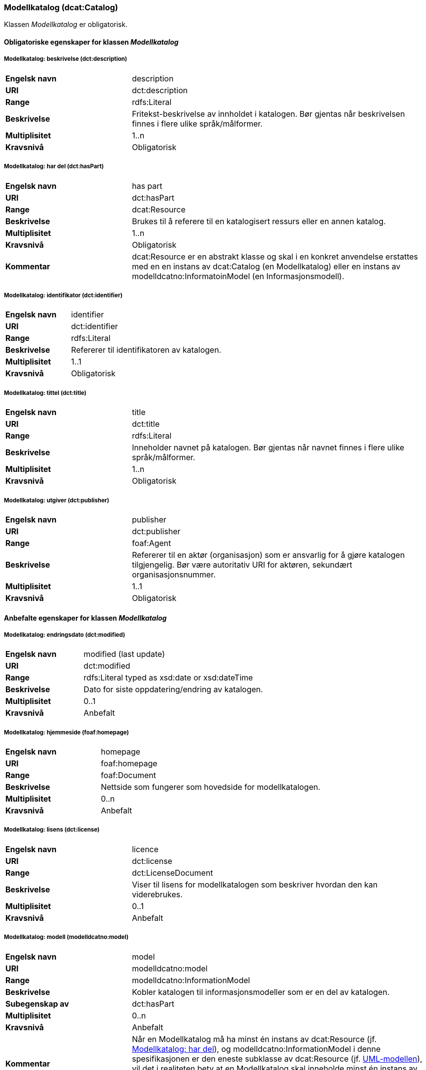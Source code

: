 === Modellkatalog (dcat:Catalog) [[Modellkatalog-egenskaper]]

Klassen _Modellkatalog_ er obligatorisk.

==== Obligatoriske egenskaper for klassen _Modellkatalog_ [[Obligatoriske-egenskaper-Modellkatalog]]

===== Modellkatalog: beskrivelse (dct:description) [[Modellkatalog-beskrivelse]]

[cols="30s,70d"]
|===
|Engelsk navn| description
|URI| dct:description
|Range| rdfs:Literal
|Beskrivelse| Fritekst-beskrivelse av innholdet i katalogen. Bør gjentas når beskrivelsen finnes i flere ulike språk/målformer.
|Multiplisitet| 1..n
|Kravsnivå| Obligatorisk
|===

===== Modellkatalog: har del (dct:hasPart) [[Modellkatalog-harDel]]

[cols="30s,70d"]
|===
|Engelsk navn| has part
|URI| dct:hasPart
|Range| dcat:Resource
|Beskrivelse| Brukes til å referere til en katalogisert ressurs eller en annen katalog.
|Multiplisitet| 1..n
|Kravsnivå| Obligatorisk
|Kommentar | dcat:Resource er en abstrakt klasse og skal i en konkret anvendelse erstattes med en en instans av dcat:Catalog (en Modellkatalog) eller en instans av modelldcatno:InformatoinModel (en Informasjonsmodell).
|===

===== Modellkatalog: identifikator (dct:identifier) [[Modellkatalog-identifikator]]

[cols="30s,70d"]
|===
|Engelsk navn| identifier
|URI| dct:identifier
|Range| rdfs:Literal
|Beskrivelse| Refererer til identifikatoren av katalogen.
|Multiplisitet| 1..1
|Kravsnivå| Obligatorisk
|===

===== Modellkatalog: tittel (dct:title) [[Modellkatalog-tittel]]

[cols="30s,70d"]
|===
|Engelsk navn| title
|URI| dct:title
|Range| rdfs:Literal
|Beskrivelse| Inneholder navnet på katalogen. Bør gjentas når navnet finnes i flere ulike språk/målformer.
|Multiplisitet| 1..n
|Kravsnivå| Obligatorisk
|===

===== Modellkatalog: utgiver (dct:publisher) [[Modellkatalog-utgiver]]

[cols="30s,70d"]
|===
|Engelsk navn| publisher
|URI| dct:publisher
|Range| foaf:Agent
|Beskrivelse| Refererer til en aktør (organisasjon) som er ansvarlig for å gjøre katalogen tilgjengelig. Bør være autoritativ URI for aktøren, sekundært organisasjonsnummer.
|Multiplisitet| 1..1
|Kravsnivå| Obligatorisk
|===

==== Anbefalte egenskaper for klassen _Modellkatalog_ [[Anbefalte-egenskaper-Modellkatalog]]

===== Modellkatalog: endringsdato (dct:modified) [[Modellkatalog-endringsdato]]

[cols="30s,70d"]
|===
|Engelsk navn| modified (last update)
|URI| dct:modified
|Range| rdfs:Literal typed as xsd:date or xsd:dateTime
|Beskrivelse| Dato for siste oppdatering/endring av katalogen.
|Multiplisitet| 0..1
|Kravsnivå| Anbefalt
|===

===== Modellkatalog: hjemmeside (foaf:homepage) [[Modellkatalog-hjemmeside]]

[cols="30s,70d"]
|===
|Engelsk navn| homepage
|URI| foaf:homepage
|Range| foaf:Document
|Beskrivelse| Nettside som fungerer som hovedside for modellkatalogen.
|Multiplisitet| 0..n
|Kravsnivå| Anbefalt
|===

===== Modellkatalog: lisens (dct:license) [[Modellkatalog-lisens]]

[cols="30s,70d"]
|===
|Engelsk navn| licence
|URI| dct:license
|Range| dct:LicenseDocument
|Beskrivelse| Viser til lisens for modellkatalogen som beskriver hvordan den kan viderebrukes.
|Multiplisitet| 0..1
|Kravsnivå| Anbefalt
|===

===== Modellkatalog: modell (modelldcatno:model) [[Modellkatalog-modell]]

[cols="30s,70d"]
|===
|Engelsk navn| model
|URI| modelldcatno:model
|Range| modelldcatno:InformationModel
|Beskrivelse| Kobler katalogen til informasjonsmodeller som er en del av katalogen.
|Subegenskap av | dct:hasPart
|Multiplisitet| 0..n
|Kravsnivå| Anbefalt
|Kommentar | Når en Modellkatalog må ha minst én instans av dcat:Resource (jf. <<Modellkatalog-harDel, Modellkatalog: har del>>), og modelldcatno:InformationModel i denne spesifikasjonen er den eneste subklasse av dcat:Resource (jf. <<Forenklet-modell, UML-modellen>>), vil det i realiteten bety at en Modellkatalog skal inneholde minst én instans av modelldcatno:InformationModel, selv om denne egenskap er anbefalt og har multiplisitet 0..n.
|===

===== Modellkatalog: språk (dct:language) [[Modellkatalog-språk]]

[cols="30s,70d"]
|===
|Engelsk navn| language
|URI| dct:language
|Range| dct:LinguisticSystem
|Beskrivelse| Referanse til språket som katalogen er på. Kan repeteres dersom det er flere språk i katalogen.
|Multiplisitet| 0..n
|Kravsnivå| Anbefalt
|===

===== Modellkatalog: utgivelsesdato (dct:issued) [[Modellkatalog-utgivelsesdato]]

[cols="30s,70d"]
|===
|Engelsk navn| issued (release date)
|URI| dct:issued
|Range| rdfs:Literal typed as xsd:date or xsd:dateTime
|Beskrivelse| Dato for formell utgivelse (publisering) av katalogen.
|Multiplisitet| 0..1
|Kravsnivå| Anbefalt
|===

==== Valgfrie egenskaper for klassen _Modellkatalog_ [[Valgfrie-egenskaper-Modellkatalog]]

===== Modellkatalog: dekningsområde (dct:spatial) [[Modellkatalog-dekningsområde]]

[cols="30s,70d"]
|===
|Engelsk navn| spatial/geographic
|URI| dct:spatial
|Range| dct:Location
|Beskrivelse| Referanse til et geografisk område som er dekket av katalogen.
|Multiplisitet| 0..n
|Kravsnivå| Valgfri
|===

===== Modellkatalog: er del av (dct:isPartOf) [[Modellkatalog-erDelAv]]

[cols="30s,70d"]
|===
|Engelsk navn| is part of
|URI| dct:isPartOf
|Range| dcat:Catalog
|Beskrivelse| Referanse til en beslektet katalog som denne katalogen fysisk eller logisk er inkludert i.
|Multiplisitet| 0..1
|Kravsnivå| Valgfri
|===

===== Modellkatalog: temaer (dcat:themeTaxonomy) [[Modellkatalog-temaer]]

[cols="30s,70d"]
|===
|Engelsk navn| themes
|URI| dcat:themeTaxonomy
|Range| skos:ConceptScheme
|Beskrivelse| Refererer til et kunnskapsorganiseringssystem (KOS) som er brukt for å klassifisere katalogens informasjonsmodeller.
|Multiplisitet| 0..n
|Kravsnivå| Valgfri
|===
